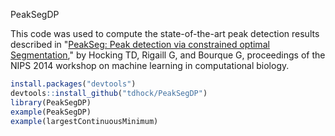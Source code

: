 PeakSegDP

This code was used to compute the state-of-the-art peak detection
results described in "[[https://github.com/tdhock/PeakSegDP-NIPS][PeakSeg: Peak detection via constrained optimal
Segmentation]]," by Hocking TD, Rigaill G, and Bourque G, proceedings of
the NIPS 2014 workshop on machine learning in computational biology.

#+BEGIN_SRC R
install.packages("devtools")
devtools::install_github("tdhock/PeakSegDP")
library(PeakSegDP)
example(PeakSegDP)
example(largestContinuousMinimum)
#+END_SRC


